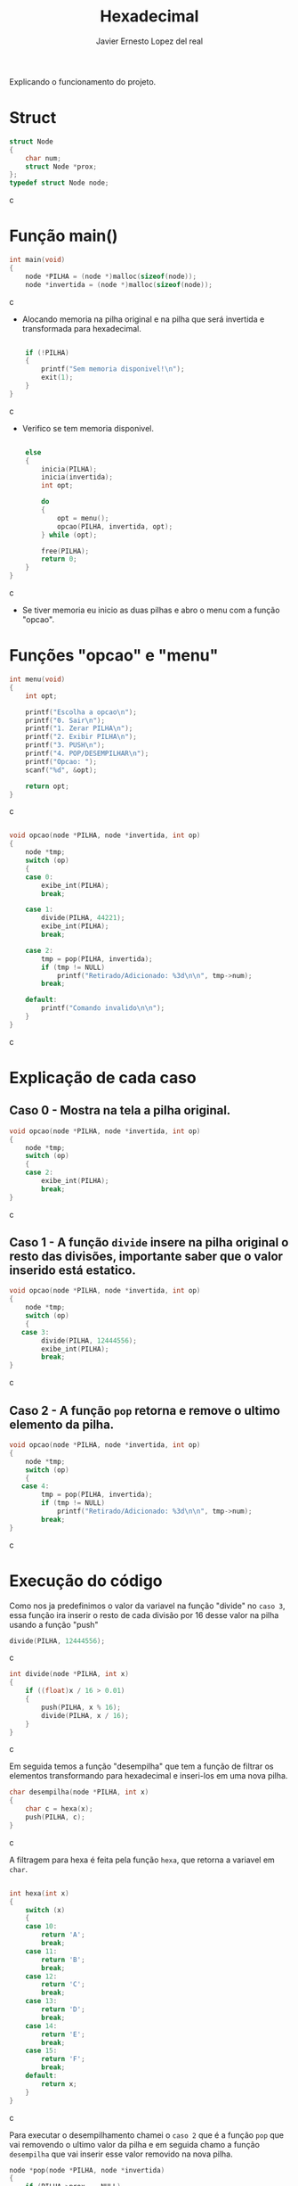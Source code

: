 #+title: Hexadecimal
#+author: Javier Ernesto Lopez del real
#+email: javierernesto2000@gmail.com

Explicando o funcionamento do projeto. 

* Struct
#+begin_src c
struct Node
{
    char num;
    struct Node *prox;
};
typedef struct Node node;
#+end_src c

* Função main()
#+begin_src c
int main(void)
{
    node *PILHA = (node *)malloc(sizeof(node));  
    node *invertida = (node *)malloc(sizeof(node)); 
#+end_src c
- Alocando memoria na pilha original e na pilha que será
 invertida e transformada para hexadecimal.

#+begin_src c

    if (!PILHA)
    {
        printf("Sem memoria disponivel!\n");
        exit(1);
    }
}
#+end_src c
- Verifico se tem memoria disponivel.


#+begin_src c

    else
    {
        inicia(PILHA);
        inicia(invertida);
        int opt;

        do
        {
            opt = menu();
            opcao(PILHA, invertida, opt);
        } while (opt);

        free(PILHA);
        return 0;
    }
}
#+end_src c
- Se tiver memoria eu inicio as duas pilhas e abro o menu com a função "opcao".

* Funções "opcao" e "menu"
#+begin_src c
int menu(void)
{
    int opt;

    printf("Escolha a opcao\n");
    printf("0. Sair\n");
    printf("1. Zerar PILHA\n");
    printf("2. Exibir PILHA\n");
    printf("3. PUSH\n");
    printf("4. POP/DESEMPILHAR\n");
    printf("Opcao: ");
    scanf("%d", &opt);

    return opt;
}
#+end_src c


#+begin_src c

void opcao(node *PILHA, node *invertida, int op)
{
    node *tmp;
    switch (op)
    {
    case 0:
        exibe_int(PILHA);
        break;

    case 1:
        divide(PILHA, 44221);
        exibe_int(PILHA);
        break;

    case 2:
        tmp = pop(PILHA, invertida);
        if (tmp != NULL)
            printf("Retirado/Adicionado: %3d\n\n", tmp->num);
        break;

    default:
        printf("Comando invalido\n\n");
    }
}
#+end_src c
* Explicação de cada caso

** Caso 0 - Mostra na tela a pilha original.
#+begin_src c
void opcao(node *PILHA, node *invertida, int op)
{
    node *tmp;
    switch (op)
    {
    case 2:
        exibe_int(PILHA);
        break;
}
#+end_src c


** Caso 1 - A função =divide= insere na pilha original o resto das divisões, importante saber que o valor inserido está estatico.
#+begin_src c
void opcao(node *PILHA, node *invertida, int op)
{
    node *tmp;
    switch (op)
    {
   case 3:
        divide(PILHA, 12444556);
        exibe_int(PILHA);
        break;
}
#+end_src c


** Caso 2 - A função =pop= retorna e remove o ultimo elemento da pilha.
#+begin_src c
void opcao(node *PILHA, node *invertida, int op)
{
    node *tmp;
    switch (op)
    {
   case 4:
        tmp = pop(PILHA, invertida);
        if (tmp != NULL)
            printf("Retirado/Adicionado: %3d\n\n", tmp->num);
        break;
}
#+end_src c



* Execução do código
#+html: <p align="center"><img src="./capturar.jpg " /></p>
Como nos ja predefinimos o valor da variavel na função "divide" no =caso 3=, essa função ira inserir o resto de cada divisão por 16 desse valor na pilha usando a função "push" 
#+begin_src c
        divide(PILHA, 12444556);
#+end_src c

#+begin_src c
int divide(node *PILHA, int x) 
{
    if ((float)x / 16 > 0.01)
    {
        push(PILHA, x % 16); 
        divide(PILHA, x / 16);
    }
}
#+end_src c

Em seguida temos a função "desempilha" que tem a função de filtrar os elementos transformando para hexadecimal e 
inseri-los em uma nova pilha. 


#+begin_src c
char desempilha(node *PILHA, int x)
{
    char c = hexa(x);
    push(PILHA, c);
}
#+end_src c

A filtragem para hexa é feita pela função =hexa=, que retorna a variavel em =char=.

#+begin_src c

int hexa(int x)
{
    switch (x)
    {
    case 10:
        return 'A';
        break;
    case 11:
        return 'B';
        break;
    case 12:
        return 'C';
        break;
    case 13:
        return 'D';
        break;
    case 14:
        return 'E';
        break;
    case 15:
        return 'F';
        break;
    default:
        return x;
    }
}
#+end_src c

Para executar o desempilhamento chamei o =caso 2= que é a função =pop= que vai removendo o ultimo valor da pilha
e em seguida chamo a função =desempilha= que vai inserir esse valor removido na nova pilha.


#+begin_src c
node *pop(node *PILHA, node *invertida)
{
    if (PILHA->prox == NULL)
    {
        printf("Pilha Original vazia\n\n");
        printf("Pilha Hexadecimal: ");
        exibe(invertida);
        return NULL;
    }
    else
    {
        node *ultimo = PILHA->prox,
             *penultimo = PILHA;

        while (ultimo->prox != NULL)
        {
            penultimo = ultimo;
            ultimo = ultimo->prox;
        }
        desempilha(invertida, ultimo->num);

        penultimo->prox = NULL;

        tam--;
        printf("Pilha Decimal");
        exibe(PILHA);
        printf("\n");
        printf("Pilha Hexadecimal");
        exibe(invertida);
        printf("\n");
        return ultimo;
    }
}
#+end_src c

#+html: <p align="center"><img align="center" src="./Rodando.gif"  width="50%" height="60%" /> </p>

** Caso queira baixar o executável [[https://github.com/Javiercuba/Estruturas_de_dados1/releases/download/1.0/combinacao][Clique aqui]].

    
